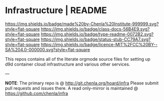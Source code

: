 #   -*- mode: org; fill-column: 60 -*-
#+STARTUP: showall

* Infrastructure | README
  :PROPERTIES:
  :CUSTOM_ID: 
  :Name:      /home/deerpig/proj/chenla/infra/README.org
  :Created:   2017-06-22T11:30@Prek Leap (11.642600N-104.919210W)
  :ID:        27e45fc6-0fe9-4b08-81fd-084a7a093151
  :VER:       551377918.216349937
  :GEO:       48P-491193-1287029-15
  :BXID:      proj:YXL1-4365
  :Class:     docs
  :Type:      readme
  :Status:    stub
  :Licence:   MIT/CC BY-SA 4.0
  :END:

[[https://img.shields.io/badge/made%20by-Chenla%20Institute-999999.svg?style=flat-square]]
[[https://img.shields.io/badge/class-docs-56B4E9.svg?style=flat-square]]
[[https://img.shields.io/badge/type-readme-0072B2.svg?style=flat-square]]
[[https://img.shields.io/badge/status-stub-CC79A7.svg?style=flat-square]]
[[https://img.shields.io/badge/licence-MIT%2FCC%20BY--SA%204.0-000000.svg?style=flat-square]]

This repos contains all of the literate orgmode source files for
setting up d9d container cloud infrastructure and various other
services.


--- 

*NOTE*: The primary repo is @ [[http://git.chenla.org/hoard/infra]] 
Please submit pull requests and issues there.  A read
only-mirror is maintained @ [[https://github.com/chenla/infra]]
